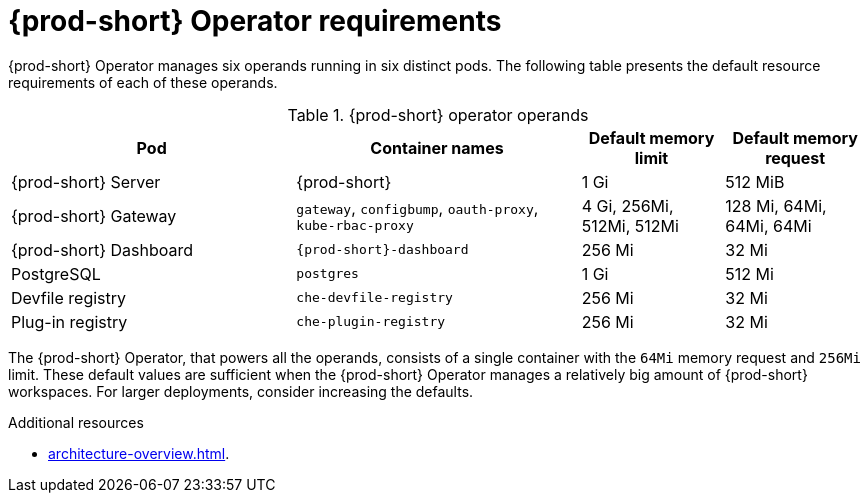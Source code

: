// {prod-id-short}-compute-resources-requirements

[id="operator-requirements_{context}"]
= {prod-short} Operator requirements

{prod-short} Operator manages six operands running in six distinct pods. The following table presents the default resource requirements of each of these operands.

[cols="2,2,1,1", options="header"]
.{prod-short} operator operands
|===
|Pod
|Container names
|Default memory limit
|Default memory request

|{prod-short} Server
|{prod-short}
|1 Gi
|512 MiB

|{prod-short} Gateway
|`gateway`, `configbump`, `oauth-proxy`, `kube-rbac-proxy`
| 4 Gi, 256Mi, 512Mi, 512Mi
| 128 Mi, 64Mi, 64Mi, 64Mi

|{prod-short} Dashboard
|`{prod-short}-dashboard`
|256 Mi
|32 Mi

|PostgreSQL
|`postgres`
|1 Gi
|512 Mi

|Devfile registry
|`che-devfile-registry`
|256 Mi
|32 Mi

|Plug-in registry
|`che-plugin-registry`
|256 Mi
|32 Mi
|===

The {prod-short} Operator, that powers all the operands, consists of a single container with the `64Mi` memory request and `256Mi` limit. These default values are sufficient when the {prod-short} Operator manages a relatively big amount of {prod-short} workspaces. For larger deployments, consider increasing the defaults.  

.Additional resources

* xref:architecture-overview.adoc[].
